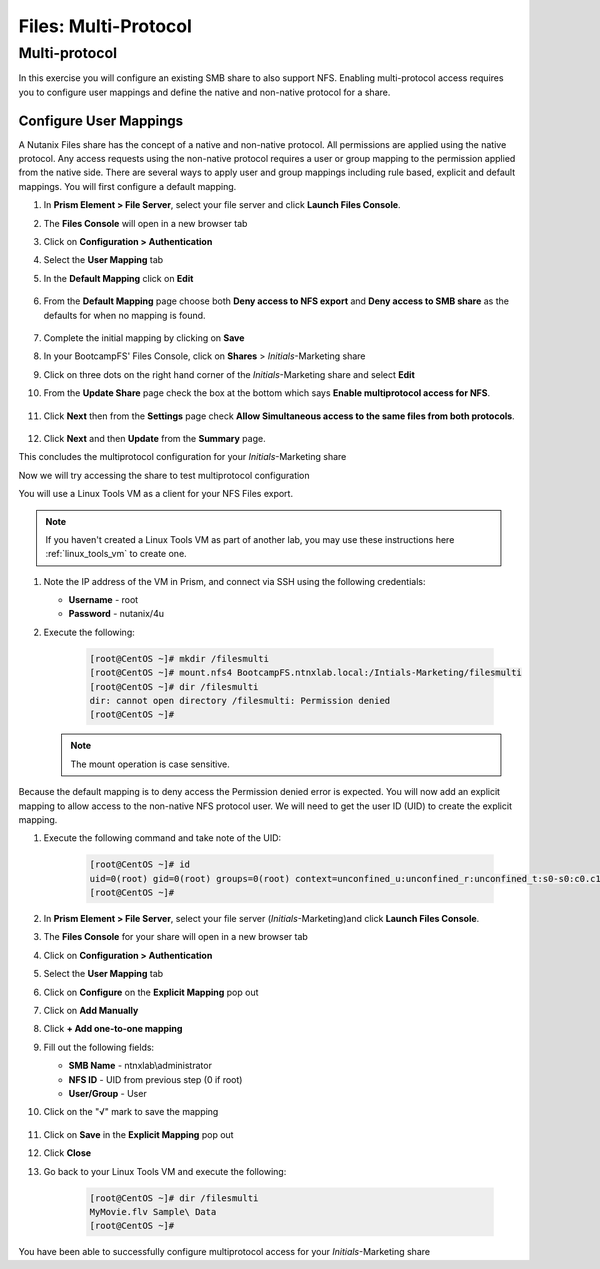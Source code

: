 .. _files_multiprotocol:

------------------------
Files: Multi-Protocol
------------------------

Multi-protocol
++++++++++++++

In this exercise you will configure an existing SMB share to also support NFS. Enabling multi-protocol access requires you to configure user mappings and define the native and non-native protocol for a share.

Configure User Mappings
.......................

A Nutanix Files share has the concept of a native and non-native protocol.  All permissions are applied using the native protocol.
Any access requests using the non-native protocol requires a user or group mapping to the permission applied from the native side.
There are several ways to apply user and group mappings including rule based, explicit and default mappings.  You will first configure a default mapping.

#. In **Prism Element > File Server**, select your file server and click **Launch Files Console**.

#. The **Files Console** will open in a new browser tab

#. Click on **Configuration > Authentication**

#. Select the **User Mapping** tab

#. In the **Default Mapping** click on **Edit** 

   .. figure:: images/52.png

#. From the **Default Mapping** page choose both **Deny access to NFS export** and **Deny access to SMB share** as the defaults for when no mapping is found.

   .. figure:: images/52a.png

#. Complete the initial mapping by clicking on **Save**

#. In your BootcampFS' Files Console, click on **Shares** > *Initials*-Marketing share

#. Click on three dots on the right hand corner of the *Initials*-Marketing share and select **Edit**

#. From the **Update Share** page check the box at the bottom which says **Enable multiprotocol access for NFS**.

   .. figure:: images/55.png

#. Click **Next** then from the **Settings** page check **Allow Simultaneous access to the same files from both protocols**.

   .. figure:: images/56.png

#. Click **Next** and then **Update** from the **Summary** page.

This concludes the multiprotocol configuration for your *Initials*-Marketing share

Now we will try accessing the share to test multiprotocol configuration

You will use a Linux Tools VM as a client for your NFS Files export.

.. note:: If you haven't created a Linux Tools VM  as part of another lab, you may use these instructions here :ref:`linux_tools_vm` to create one. 

#. Note the IP address of the VM in Prism, and connect via SSH using the following credentials:

   - **Username** - root
   - **Password** - nutanix/4u

#. Execute the following:

     .. code-block:: bash

       [root@CentOS ~]# mkdir /filesmulti
       [root@CentOS ~]# mount.nfs4 BootcampFS.ntnxlab.local:/Intials-Marketing/filesmulti
       [root@CentOS ~]# dir /filesmulti
       dir: cannot open directory /filesmulti: Permission denied
       [root@CentOS ~]#

   .. note:: The mount operation is case sensitive.

Because the default mapping is to deny access the Permission denied error is expected.  You will now add an explicit mapping to allow access to the non-native NFS protocol user.
We will need to get the user ID (UID) to create the explicit mapping.

#. Execute the following command and take note of the UID:

     .. code-block:: bash

       [root@CentOS ~]# id
       uid=0(root) gid=0(root) groups=0(root) context=unconfined_u:unconfined_r:unconfined_t:s0-s0:c0.c1023
       [root@CentOS ~]#

#. In **Prism Element > File Server**, select your file server (*Initials*-Marketing)and click **Launch Files Console**.

#. The **Files Console** for your share will open in a new browser tab

#. Click on **Configuration > Authentication**

#. Select the **User Mapping** tab

#. Click on **Configure** on the **Explicit Mapping** pop out

#. Click on **Add Manually**

#. Click **+ Add one-to-one mapping**

#. Fill out the following fields:

   - **SMB Name** - ntnxlab\\administrator
   - **NFS ID** - UID from previous step (0 if root)
   - **User/Group** - User

#. Click on the "√" mark to save the mapping 

   .. figure:: images/57.png

#. Click on **Save** in the **Explicit Mapping** pop out

#. Click **Close**

#. Go back to your Linux Tools VM and execute the following:

     .. code-block:: bash

       [root@CentOS ~]# dir /filesmulti
       MyMovie.flv Sample\ Data
       [root@CentOS ~]#

You have been able to successfully configure multiprotocol access for your *Initials*-Marketing share
